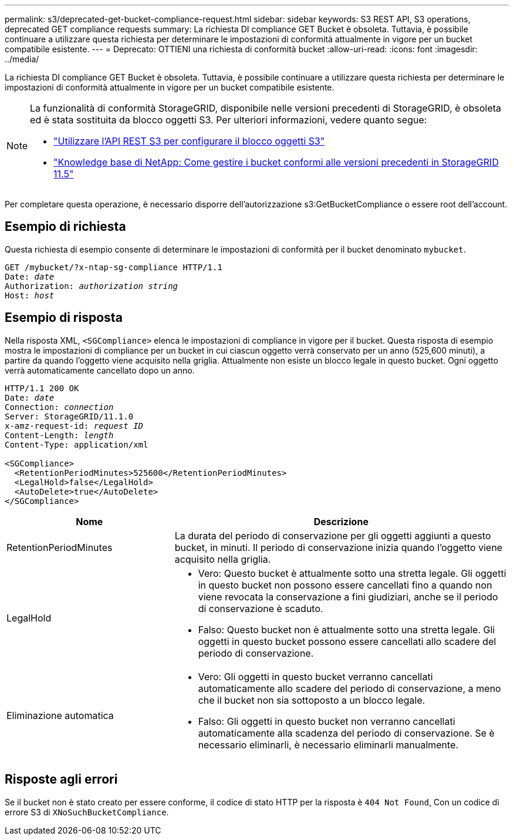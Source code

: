 ---
permalink: s3/deprecated-get-bucket-compliance-request.html 
sidebar: sidebar 
keywords: S3 REST API, S3 operations, deprecated GET compliance requests 
summary: La richiesta DI compliance GET Bucket è obsoleta. Tuttavia, è possibile continuare a utilizzare questa richiesta per determinare le impostazioni di conformità attualmente in vigore per un bucket compatibile esistente. 
---
= Deprecato: OTTIENI una richiesta di conformità bucket
:allow-uri-read: 
:icons: font
:imagesdir: ../media/


[role="lead"]
La richiesta DI compliance GET Bucket è obsoleta. Tuttavia, è possibile continuare a utilizzare questa richiesta per determinare le impostazioni di conformità attualmente in vigore per un bucket compatibile esistente.

[NOTE]
====
La funzionalità di conformità StorageGRID, disponibile nelle versioni precedenti di StorageGRID, è obsoleta ed è stata sostituita da blocco oggetti S3. Per ulteriori informazioni, vedere quanto segue:

* link:../s3/use-s3-api-for-s3-object-lock.html["Utilizzare l'API REST S3 per configurare il blocco oggetti S3"]
* https://kb.netapp.com/Advice_and_Troubleshooting/Hybrid_Cloud_Infrastructure/StorageGRID/How_to_manage_legacy_Compliant_buckets_in_StorageGRID_11.5["Knowledge base di NetApp: Come gestire i bucket conformi alle versioni precedenti in StorageGRID 11.5"^]


====
Per completare questa operazione, è necessario disporre dell'autorizzazione s3:GetBucketCompliance o essere root dell'account.



== Esempio di richiesta

Questa richiesta di esempio consente di determinare le impostazioni di conformità per il bucket denominato `mybucket`.

[listing, subs="specialcharacters,quotes"]
----
GET /mybucket/?x-ntap-sg-compliance HTTP/1.1
Date: _date_
Authorization: _authorization string_
Host: _host_
----


== Esempio di risposta

Nella risposta XML, `<SGCompliance>` elenca le impostazioni di compliance in vigore per il bucket. Questa risposta di esempio mostra le impostazioni di compliance per un bucket in cui ciascun oggetto verrà conservato per un anno (525,600 minuti), a partire da quando l'oggetto viene acquisito nella griglia. Attualmente non esiste un blocco legale in questo bucket. Ogni oggetto verrà automaticamente cancellato dopo un anno.

[listing, subs="specialcharacters,quotes"]
----
HTTP/1.1 200 OK
Date: _date_
Connection: _connection_
Server: StorageGRID/11.1.0
x-amz-request-id: _request ID_
Content-Length: _length_
Content-Type: application/xml

<SGCompliance>
  <RetentionPeriodMinutes>525600</RetentionPeriodMinutes>
  <LegalHold>false</LegalHold>
  <AutoDelete>true</AutoDelete>
</SGCompliance>
----
[cols="1a,2a"]
|===
| Nome | Descrizione 


 a| 
RetentionPeriodMinutes
 a| 
La durata del periodo di conservazione per gli oggetti aggiunti a questo bucket, in minuti. Il periodo di conservazione inizia quando l'oggetto viene acquisito nella griglia.



 a| 
LegalHold
 a| 
* Vero: Questo bucket è attualmente sotto una stretta legale. Gli oggetti in questo bucket non possono essere cancellati fino a quando non viene revocata la conservazione a fini giudiziari, anche se il periodo di conservazione è scaduto.
* Falso: Questo bucket non è attualmente sotto una stretta legale. Gli oggetti in questo bucket possono essere cancellati allo scadere del periodo di conservazione.




 a| 
Eliminazione automatica
 a| 
* Vero: Gli oggetti in questo bucket verranno cancellati automaticamente allo scadere del periodo di conservazione, a meno che il bucket non sia sottoposto a un blocco legale.
* Falso: Gli oggetti in questo bucket non verranno cancellati automaticamente alla scadenza del periodo di conservazione. Se è necessario eliminarli, è necessario eliminarli manualmente.


|===


== Risposte agli errori

Se il bucket non è stato creato per essere conforme, il codice di stato HTTP per la risposta è `404 Not Found`, Con un codice di errore S3 di `XNoSuchBucketCompliance`.
